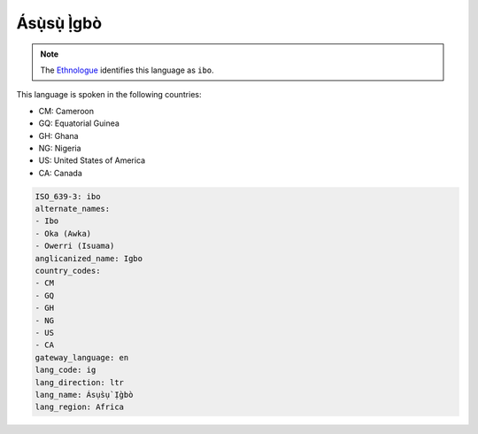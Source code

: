 .. _ig:

Ásụ̀sụ̀ Ị̀gbò
========================

.. note:: The `Ethnologue <https://www.ethnologue.com/language/ibo>`_ identifies this language as ``ibo``.

This language is spoken in the following countries:

* CM: Cameroon
* GQ: Equatorial Guinea
* GH: Ghana
* NG: Nigeria
* US: United States of America
* CA: Canada

.. code-block:: yaml

    ISO_639-3: ibo
    alternate_names:
    - Ibo
    - Oka (Awka)
    - Owerri (Isuama)
    anglicanized_name: Igbo
    country_codes:
    - CM
    - GQ
    - GH
    - NG
    - US
    - CA
    gateway_language: en
    lang_code: ig
    lang_direction: ltr
    lang_name: Ásụ̀sụ̀ Ị̀gbò
    lang_region: Africa
    
